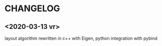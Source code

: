 * CHANGELOG

** <2020-03-13 vr>
layout algorithm rewritten in c++ with Eigen, python integration with pybind
